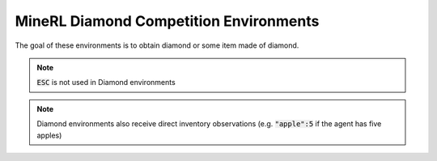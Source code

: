 MineRL Diamond Competition Environments
===============================================

The goal of these environments is to obtain diamond or some item made of diamond.

.. note::

    :code:`ESC` is not used in Diamond environments

.. note::
    Diamond environments also receive direct inventory observations (e.g. :code:`"apple":5` if the agent has five apples)

.. exec::
    from minerl.herobraine.env_specs.basalt_specs import FindCaveEnvSpec

    from minerl.herobraine.env_specs.obtain_specs import ObtainDiamondShovelEnvSpec
    from minerl.utils.documentation import print_env_spec_sphinx
    
    print_env_spec_sphinx(FindCaveEnvSpec)
